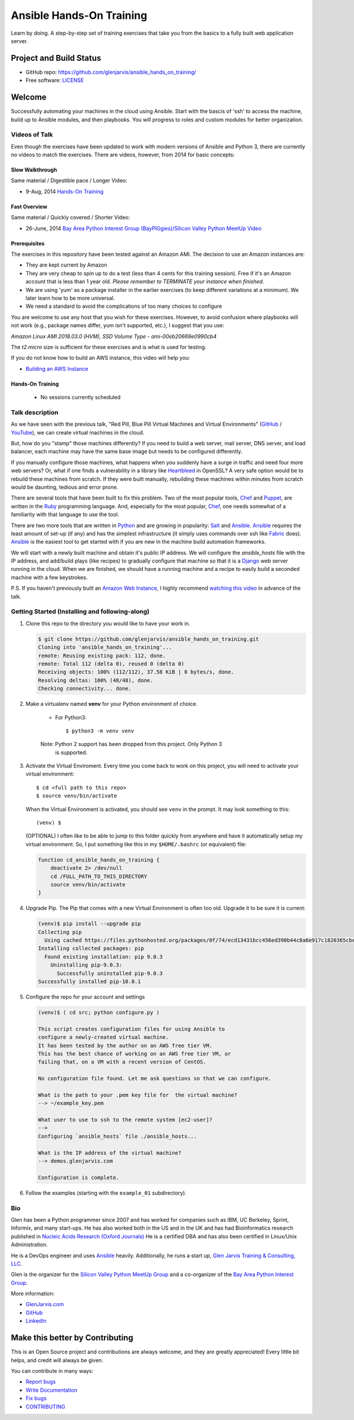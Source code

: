 =========================
Ansible Hands-On Training
=========================

Learn by doing. A step-by-step set of training exercises that take you from the
basics to a fully built web application server.

************************
Project and Build Status
************************

* GitHub repo: https://github.com/glenjarvis/ansible_hands_on_training/
* Free software: `LICENSE <https://github.com/glenjarvis/ansible_hands_on_training/blob/develop/LICENSE>`_


*******
Welcome
*******

Successfully automating your machines in the cloud using Ansible. Start with
the bascis of 'ssh' to access the machine, build up to Ansible modules, and
then playbooks. You will progress to roles and custom modules for better
organization.


Videos of Talk
--------------

Even though the exercises have been updated to work with modern versions of
Ansible and Python 3, there are currently no videos to match the exercises.
There are videos, however, from 2014 for basic concepts:

Slow Walkthrough
^^^^^^^^^^^^^^^^

Same material / Digestible pace / Longer Video:

* 9-Aug, 2014 `Hands-On Training
  <https://www.youtube.com/watch?v=w8fOEEMqpOw>`__


Fast Overview
^^^^^^^^^^^^^

Same material / Quickly covered / Shorter Video:

* 26-June, 2014 `Bay Area Python Interest Group (BayPIGgies)/Silicon Valley Python MeetUp Video <https://plus.google.com/hangouts/onair/watch?hid=hoaevent%2Fcf7vrv1f9q5e8bojpslfjjen8gk&ytl=ptzruazbRXY&hl=en>`_


Prerequisites
^^^^^^^^^^^^^

The exercises in this repository have been tested against an Amazon AMI. The
decision to use an Amazon instances are:

* They are kept current by Amazon

* They are very cheap to spin up to do a test (less than 4 cents for this
  training session). Free if it's an Amazon account that is less than 1 year
  old. *Please remember to TERMINATE your instance when finished*.

* We are using 'yum' as a package installer in the earlier exercises (to keep
  different variations at a minimum). We later learn how to be more universal.

* We need a standard to avoid the complications of too many choices to configure

You are welcome to use any host that you wish for these exercises. However, to
avoid confusion where playbooks will not work (e.g., package names differ, yum
isn't supported, etc.), I suggest that you use:

*Amazon Linux AMI 2018.03.0 (HVM), SSD Volume Type - ami-00eb20669e0990cb4*

The *t2.micro* size is sufficient for these exercises and is what is used for
testing.

If you do not know how to build an AWS instance, this video will help you:

* `Building an AWS Instance <https://www.youtube.com/watch?v=tmNgXQXkpWs>`_


Hands-On Training
^^^^^^^^^^^^^^^^^
  - No sessions currently scheduled


Talk description
----------------

As we have seen with the previous talk, "Red Pill, Blue Pill Virtual Machines
and Virtual Environments" (`GitHub
<https://github.com/glenjarvis/red-pill-blue-pill>`_ / `YouTube
<https://www.youtube.com/watch?v=xZb3cr1JrMg>`_), we can create virtual machines
in the cloud.

But, how do you "stamp" those machines differently? If you need to build a web
server, mail server, DNS server, and load balancer, each machine may have the
same base image but needs to be configured differently.

If you manually configure those machines, what happens when you suddenly have a
surge in traffic and need four more web servers? Or, what if one finds a
vulnerability in a library like `Heartbleed
<http://en.wikipedia.org/wiki/Heartbleed>`_ in OpenSSL? A very safe option would
be to rebuild these machines from scratch. If they were built manually,
rebuilding these machines within minutes from scratch would be daunting, tedious
and error prone.

There are several tools that have been built to fix this problem. Two of the
most popular tools, `Chef <http://www.getchef.com>`__ and `Puppet
<http://puppetlabs.com/puppet/what-is-puppet>`_, are written in the `Ruby
<https://www.ruby-lang.org/>`_ programming language. And, especially for the
most popular, `Chef <http://www.getchef.com>`_, one needs somewhat of a
familiarity with that language to use the tool.

There are two more tools that are written in `Python <https://www.python.org/>`_
and are growing in popularity: `Salt <http://www.saltstack.com/>`_ and `Ansible
<http://www.ansible.com/>`__.  `Ansible <http://www.ansible.com/>`__ requires
the least amount of set-up (if any) and has the simplest infrastructure (it
simply uses commands over ssh like `Fabric <http://www.fabfile.org/>`_ does).
`Ansible <http://www.ansible.com/>`__ is the easiest tool to get started with if
you are new in the machine build automation frameworks.

We will start with a newly built machine and obtain it's public IP address. We
will configure the `ansible_hosts` file with the IP address, and add/build plays
(like recipes) to gradually configure that machine so that it is a
`Django <https://www.djangoproject.com/>`_ web server running in the cloud. When
we are finished, we should have a running machine and a recipe to easily build a
seconded machine with a few keystrokes.

P.S. If you haven't previously built an `Amazon Web Instance
<http://aws.amazon.com/>`_, I highly recommend `watching this video
<https://www.youtube.com/watch?v=tmNgXQXkpWs>`_ in advance of the talk.


Getting Started (Installing and following-along)
------------------------------------------------


1. Clone this repo to the directory you would like to have your work in.

   .. code-block:: bash

       $ git clone https://github.com/glenjarvis/ansible_hands_on_training.git
       Cloning into 'ansible_hands_on_training'...
       remote: Reusing existing pack: 112, done.
       remote: Total 112 (delta 0), reused 0 (delta 0)
       Receiving objects: 100% (112/112), 37.58 KiB | 0 bytes/s, done.
       Resolving deltas: 100% (48/48), done.
       Checking connectivity... done.


2. Make a virtualenv named **venv** for your Python environment of choice.

    * For Python3::

        $ python3 -m venv venv

    Note:  Python 2 support has been dropped from this project. Only Python 3
           is supported.

3. Activate the Virtual Enviroment. Every time you come back to work on this
   project, you will need to activate your virtual environment::

       $ cd <full path to this repo>
       $ source venv/bin/activate

   When the Virtual Environment is activated, you should see ``venv`` in the
   prompt. It may look something  to this::

       (venv) $
   
   (OPTIONAL)
   I often like to be able to jump to this folder quickly from
   anywhere and have it automatically setup my virtual environment.
   So, I put something like this in my ``$HOME/.bashrc`` (or equivalent)
   file:

   .. code-block:: bash

       function cd_ansible_hands_on_training {
           deactivate 2> /dev/null
           cd /FULL_PATH_TO_THIS_DIRECTORY
           source venv/bin/activate
       }

4. Upgrade Pip. The Pip that comes with a new Virtual Environment is often too
   old. Upgrade it to be sure it is current:

   .. code-block:: bash

       (venv)$ pip install --upgrade pip
       Collecting pip
         Using cached https://files.pythonhosted.org/packages/0f/74/ecd13431bcc456ed390b44c8a6e917c1820365cbebcb6a8974d1cd045ab4/pip-10.0.1-py2.py3-none-any.whl
       Installing collected packages: pip
         Found existing installation: pip 9.0.3
           Uninstalling pip-9.0.3:
             Successfully uninstalled pip-9.0.3
       Successfully installed pip-10.0.1


5. Configure the repo for your account and settings

   .. code-block:: bash

       (venv)$ ( cd src; python configure.py )

       This script creates configuration files for using Ansible to
       configure a newly-created virtual machine.
       It has been tested by the author on an AWS free tier VM.
       This has the best chance of working on an AWS free tier VM, or
       failing that, on a VM with a recent version of CentOS.

       No configuration file found. Let me ask questions so that we can configure.

       What is the path to your .pem key file for  the virtual machine?
       --> ~/example_key.pem

       What user to use to ssh to the remote system [ec2-user]?
       -->
       Configuring `ansible_hosts` file ./ansible_hosts...

       What is the IP address of the virtual machine?
       --> demos.glenjarvis.com

       Configuration is complete.

6. Follow the examples (starting with the ``example_01`` subdirectory).


Bio
---

Glen has been a Python programmer since 2007 and has worked for
companies such as IBM, UC Berkeley, Sprint, Informix, and many start-ups.
He has also worked both in the US and in the UK and has had Bioinformatics
research published in `Nucleic Acids Research (Oxford
Journals) <http://www.ncbi.nlm.nih.gov/pmc/articles/PMC2896197/>`_ He is a
certified DBA and has also been certified in Linux/Unix Administration.

He is a DevOps engineer and uses `Ansible <http://www.ansible.com/home>`__
heavily.  Additionally, he runs a start up, `Glen Jarvis Training &
Consulting, LLC <http://glenjarvis.com/>`_.

Glen is the organizer for the `Silicon Valley Python MeetUp
Group <http://www.meetup.com/silicon-valley-python/>`_ and a co-organizer of the
`Bay Area Python Interest Group <http://baypiggies.net/>`_.

More information:

* `GlenJarvis.com <https://glenjarvis.com>`_

* `GitHub <https://github.com/glenjarvis/>`__

* `LinkedIn <http://www.linkedin.com/in/glenjarvis>`_


********************************
Make this better by Contributing
********************************

This is an Open Source project and contributions are always welcome, and they
are greatly appreciated! Every little bit helps, and credit will always be
given.

You can contribute in many ways:

* `Report bugs <https://github.com/glenjarvis/ansible_hands_on_training/issues>`__
* `Write Documentation <https://ansible_hands_on_training.readthedocs.io/>`__
* `Fix bugs <https://github.com/glenjarvis/ansible_hands_on_training/issues>`__
* `CONTRIBUTING <https://github.com/glenjarvis/ansible_hands_on_training/blob/master/CONTRIBUTING.rst>`__
